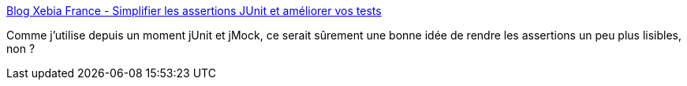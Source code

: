 :jbake-type: post
:jbake-status: published
:jbake-title: Blog Xebia France - Simplifier les assertions JUnit et améliorer vos tests
:jbake-tags: junit,programming,java,library,développement,test,for:Clownny59,_mois_janv.,_année_2009
:jbake-date: 2009-01-01
:jbake-depth: ../
:jbake-uri: shaarli/1230801115000.adoc
:jbake-source: https://nicolas-delsaux.hd.free.fr/Shaarli?searchterm=http%3A%2F%2Fblog.xebia.fr%2F2008%2F04%2F02%2Fsimplifier-les-assertions-junit-et-ameliorer-vos-tests%2F&searchtags=junit+programming+java+library+d%C3%A9veloppement+test+for%3AClownny59+_mois_janv.+_ann%C3%A9e_2009
:jbake-style: shaarli

http://blog.xebia.fr/2008/04/02/simplifier-les-assertions-junit-et-ameliorer-vos-tests/[Blog Xebia France - Simplifier les assertions JUnit et améliorer vos tests]

Comme j'utilise depuis un moment jUnit et jMock, ce serait sûrement une bonne idée de rendre les assertions un peu plus lisibles, non ?
